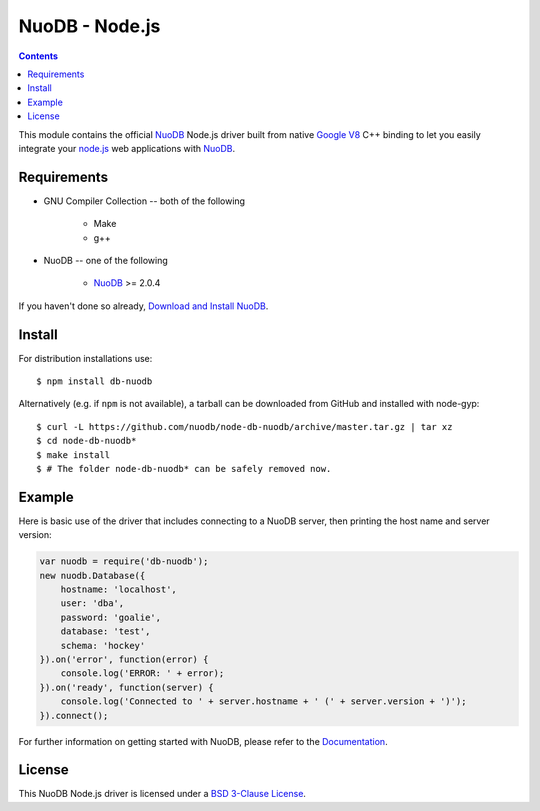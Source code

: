 ===============
NuoDB - Node.js
===============

.. image:: https://travis-ci.org/nuodb/node-db-nuodb.svg?branch=master
	:target: https://travis-ci.org/nuodb/node-db-nuodb 

.. contents::
This module contains the official NuoDB_ Node.js driver built from native `Google V8 <https://developers.google.com/v8/>`_ C++ binding to let you easily integrate your `node.js <http://www.nodejs.org>`_ web applications with NuoDB_.

Requirements
------------

* GNU Compiler Collection -- both of the following

 	- Make

 	- g++

* NuoDB -- one of the following

   - NuoDB_ >= 2.0.4

If you haven't done so already, `Download and Install NuoDB <http://dev.nuodb.com/download-nuodb/request/download/>`_.

Install
------------
For distribution installations use::

    $ npm install db-nuodb

Alternatively (e.g. if ``npm`` is not available), a tarball can be downloaded
from GitHub and installed with node-gyp::

    $ curl -L https://github.com/nuodb/node-db-nuodb/archive/master.tar.gz | tar xz
    $ cd node-db-nuodb*
    $ make install
    $ # The folder node-db-nuodb* can be safely removed now.

Example
------------
Here is basic use of the driver that includes connecting to a NuoDB server, then printing the host name and server version:

.. code:: javascript

    var nuodb = require('db-nuodb');
    new nuodb.Database({
        hostname: 'localhost',
        user: 'dba',
        password: 'goalie',
        database: 'test',
        schema: 'hockey'
    }).on('error', function(error) {
        console.log('ERROR: ' + error);
    }).on('ready', function(server) {
        console.log('Connected to ' + server.hostname + ' (' + server.version + ')');
    }).connect();

For further information on getting started with NuoDB, please refer to the Documentation_.


License
------------
This NuoDB Node.js driver is licensed under a `BSD 3-Clause License <https://github.com/nuodb/node-db-nuodb/blob/master/LICENSE>`_.

.. _NuoDB: http://www.nuodb.com/ 
.. _Documentation: http://doc.nuodb.com/display/doc/

